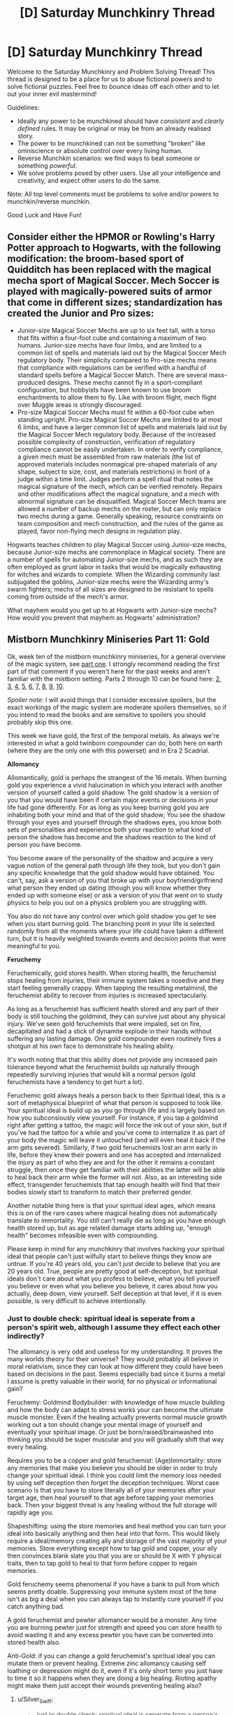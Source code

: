 #+TITLE: [D] Saturday Munchkinry Thread

* [D] Saturday Munchkinry Thread
:PROPERTIES:
:Author: AutoModerator
:Score: 13
:DateUnix: 1550934333.0
:DateShort: 2019-Feb-23
:END:
Welcome to the Saturday Munchkinry and Problem Solving Thread! This thread is designed to be a place for us to abuse fictional powers and to solve fictional puzzles. Feel free to bounce ideas off each other and to let out your inner evil mastermind!

Guidelines:

- Ideally any power to be munchkined should have /consistent/ and /clearly defined/ rules. It may be original or may be from an already realised story.
- The power to be munchkined can not be something "broken" like omniscience or absolute control over every living human.
- Reverse Munchkin scenarios: we find ways to beat someone or something /powerful/.
- We solve problems posed by other users. Use all your intelligence and creativity, and expect other users to do the same.

Note: All top level comments must be problems to solve and/or powers to munchkin/reverse munchkin.

Good Luck and Have Fun!


** Consider either the HPMOR or Rowling's Harry Potter approach to Hogwarts, with the following modification: the broom-based sport of Quidditch has been replaced with the magical mecha sport of Magical Soccer. Mech Soccer is played with magically-powered suits of armor that come in different sizes; standardization has created the Junior and Pro sizes:

- Junior-size Magical Soccer Mechs are up to six feet tall, with a torso that fits within a four-foot cube and containing a maximum of two humans. Junior-size mechs have four limbs, and are limited to a common list of spells and materials laid out by the Magical Soccer Mech regulatory body. Their simplicity compared to Pro-size mechs means that compliance with regulations can be verified with a handful of standard spells before a Magical Soccer Match. There are several mass-produced designs. These mechs cannot fly in a sport-compliant configuration, but hobbyists have been known to use broom enchantments to allow them to fly. Like with broom flight, mech flight over Muggle areas is strongly discouraged.
- Pro-size Magical Soccer Mechs must fit within a 60-foot cube when standing upright. Pro-size Magical Soccer Mechs are limited to at most 6 limbs, and have a larger common list of spells and materials laid out by the Magical Soccer Mech regulatory body. Because of the increased possible complexity of construction, verification of regulatory compliance cannot be easily undertaken. In order to verify compliance, a given mech must be assembled from raw materials (the list of approved materials includes nonmagical pre-shaped materials of any shape, subject to size, cost, and materials restrictions) in front of a judge within a time limit. Judges perform a spell ritual that notes the magical signature of the mech, which can be verified remotely. Repairs and other modifications affect the magical signature, and a mech with abnormal signature can be disqualified. Magical Soccer Mech teams are allowed a number of backup mechs on the roster, but can only replace two mechs during a game. Generally speaking, resource constraints on team composition and mech construction, and the rules of the game as played, favor non-flying mech designs in regulation play.

Hogwarts teaches children to play Magical Soccer using Junior-size mechs, because Junior-size mechs are commonplace in Magical society. There are a number of spells for automating Junior-size mechs, and as such they are often employed as grunt labor in tasks that would be magically exhausting for witches and wizards to complete. When the Wizarding community last subjugated the goblins, Junior-size mechs were the Wizarding army's swarm fighters; mechs of all sizes are designed to be resistant to spells coming from outside of the mech's armor.

What mayhem would you get up to at Hogwarts with Junior-size mechs? How would you prevent that mayhem as Hogwarts' administration?
:PROPERTIES:
:Author: red_adair
:Score: 4
:DateUnix: 1551037693.0
:DateShort: 2019-Feb-24
:END:


** *Mistborn Munchkinry Miniseries Part 11: Gold*

Ok, week ten of the mistborn munchkinry miniseries, for a general overview of the magic system, see [[https://www.reddit.com/r/rational/comments/9zz4sa/d_saturday_munchkinry_thread/ead595h/][part one]]. I strongly recommend reading the first part of that comment if you weren't here for the past weeks and aren't familiar with the mistborn setting. Parts 2 through 10 can be found here: [[https://www.reddit.com/r/rational/comments/a23pe3/d_saturday_munchkinry_thread/eauwn90/][2]], [[https://www.reddit.com/r/rational/comments/a4be9x/d_saturday_munchkinry_thread/ebcx4eg/][3]], [[https://www.reddit.com/r/rational/comments/a6ftyl/d_saturday_munchkinry_thread/ebuo08h/][4]], [[https://www.reddit.com/r/rational/comments/a8lgsu/d_saturday_munchkinry_thread/ecbqhr8/][5]], [[https://www.reddit.com/r/rational/comments/af85cz/d_saturday_munchkinry_thread/edw9q7a/][6]], [[https://www.reddit.com/r/rational/comments/ahmsgc/d_saturday_munchkinry_thread/eefzs0m/][7]], [[https://www.reddit.com/r/rational/comments/ak1kjr/d_saturday_munchkinry_thread/ef0o7jj/][8]], [[https://www.reddit.com/r/rational/comments/ametuf/d_saturday_munchkinry_thread/eflf195/][9]], [[https://www.reddit.com/r/rational/comments/ar9jrc/d_saturday_munchkinry_thread/eglnl2s/][10]].

/Spoiler note/: I will avoid things that I consider excessive spoilers, but the exact workings of the magic system are moderate spoilers themselves, so if you intend to read the books and are sensitive to spoilers you should probably skip this one.

This week we have gold, the first of the temporal metals. As always we're interested in what a gold twinborn compounder can do, both here on earth (where they are the only one with this powerset) and in Era 2 Scadrial.

*Allomancy*

Allomantically, gold is perhaps the strangest of the 16 metals. When burning gold you experience a vivid halucination in which you interact with another version of yourself called a gold shadow. The gold shadow is a version of you that you would have been if certain major events or decisions in your life had gone differently. For as long as you keep burning gold you are inhabiting both your mind and that of the gold shadow; You see the shadow through your eyes and yourself through the shadows eyes, you know both sets of personalities and experience both your reaction to what kind of person the shadow has become and the shadows reaction to the kind of person you have become.

You become aware of the personality of the shadow and acquire a very vague notion of the general path through life they took, but you don't gain any specific knowledge that the gold shadow would have obtained. You can't, say, ask a version of you that broke up with your boyfriend/girlfriend what person they ended up dating (though you will know whether they ended up with someone else) or ask a version of you that went on to study physics to help you out on a physics problem you are struggling with.

You also do not have any control over which gold shadow you get to see when you start burning gold. The branching point in your life is selected randomly from all the moments where your life could have taken a different turn, but it is heavily weighted towards events and decision points that were meaningful to you.

*Feruchemy*

Feruchemically, gold stores health. When storing health, the feruchemist stops healing from injuries, their immune system takes a nosedive and they start feeling generally crappy. When tapping the resulting metalmind, the feruchemist ability to recover from injuries is increased spectacularly.

As long as a feruchemist has sufficient health stored and any part of their body is still touching the goldmind, they can survive just about any physical injury. We've seen gold feruchemists that were impaled, set on fire, decapitated and had a stick of dynamite explode in their hands without suffering any lasting damage. One gold compounder even routinely fires a shotgun at his own face to demonstrate his healing ability.

It's worth noting that that this ability does not provide any increased pain tolerance beyond what the feruchemist builds up naturally through repeatedly surviving injuries that would kill a normal person (gold feruchemists have a tendency to get hurt a lot).

Feruchemic gold always heals a person back to their Spiritual Ideal, this is a sort of metaphysical blueprint of what that person is supposed to look like. Your spiritual ideal is build up as you go through life and is largely based on how you subconsiously view yourself. For instance, if you tap a goldmind right after getting a tattoo, the magic will force the ink out of your skin, but if you've had the tattoo for a while and you've come to internalize it as part of your body the magic will leave it untouched (and will even heal it back if the arm gets severed). Similarly, if two gold feruchemists lost an arm early in life, before they knew their powers and one has accepted and internalized the injury as part of who they are and for the other it remains a constant struggle, then once they get familiar with their abilities the latter will be able to heal back their arm while the former will not. Also, as an interesting side effect, transgender feruchemists that tap enough health will find that their bodies slowly start to transform to match their preferred gender.

Another notable thing here is that your spiritual ideal ages, which means this is on of the rare cases where magical healing does not automatically translate to immortality. You still can't really die as long as you have enough health stored up, but as age related damage starts adding up, "enough health" becomes infeasible even with compounding.

Please keep in mind for any munchkinry that involves hacking your spiritual ideal that people can't just wilfully start to believe things they know are untrue. If you're 40 years old, you can't just decide to believe that you are 20 years old. True, people are pretty good at self-deception, but spiritual ideals don't care about what you profess to believe, what you tell yourself you believe or even what you believe you believe, it cares about how you actually, deep down, view yourself. Self deception at that level, if it is even possible, is very difficult to achieve intentionally.
:PROPERTIES:
:Author: Silver_Swift
:Score: 4
:DateUnix: 1550955708.0
:DateShort: 2019-Feb-24
:END:

*** Just to double check: spiritual ideal is seperate from a person's spirit web, although I assume they effect each other indirectly?

The allomancy is very odd and useless for my understanding. It proves the many worlds theory for their universe? They would probably all believe in moral relativism, since they can look at how different they could have been based on decisions in the past. Seems especially bad since it burns a metal I assume is pretty valuable in their world, for no physical or informational gain?

Feruchemy: Goldmind Bodybuilder: with knowledge of how muscle building and how the body can adapt to stress works your can become the ultimate muscle monster. Even if the healing actually prevents normal muscle growth working out a ton should change your mental image of yourself and eventually your spiritual image. Or just be born/raised/brainwashed into thinking you should be super muscular and you will gradually shift that way every healing.

Requires you to be a copper and gold feruchemist: (Age)Immortality: store any memories that make you believe you should be older in order to truly change your spiritual ideal. I think you could limit the memory loss needed by using self deception then forget the deception techniques. Worst case scenario is that you have to store literally all of your memories after your target age, then heal yourself to that age before tapping your memories back. Then your biggest threat is any healing without the full storage will rapidly age you.

Shapeshifting: using the store memories and heal method you can turn your ideal into basically anything and then heal into that form. This would likely require a ideal/memory creating ally and storage of the vast majority of your memories. Store everything except how to tap gold and copper, your ally then convinces blank slate you that you are or should be X with Y physical traits, then to tap gold to heal to that form before copper to regain memories.

Gold feruchemy seems phenomenal if you have a bank to pull from which seems pretty doable. Suppressing your immune system most of the time isn't as big a deal when you can always tap to instantly cure yourself if you catch anything bad.

A gold feruchemist and pewter allomancer would be a monster. Any time you are burning pewter just for strength and speed you can store health to avoid wasting it and any excess pewter you have can be converted into stored health also.

Anti-Gold: if you can change a gold feruchemist's spiritual ideal you can mutate them or prevent healing. Extreme zinc allomancy causing self loathing or depression might do it, even if it's only short term you just have to time it so it happens when they are doing a big healing. Rioting apathy might make them just accept their wounds preventing healing also?
:PROPERTIES:
:Author: RetardedWabbit
:Score: 2
:DateUnix: 1550986028.0
:DateShort: 2019-Feb-24
:END:

**** u/Silver_Swift:
#+begin_quote
  Just to double check: spiritual ideal is seperate from a person's spirit web, although I assume they effect each other indirectly?
#+end_quote

Correct.

#+begin_quote
  The allomancy is very odd and useless for my understanding. It proves they many worlds theory for their universe?
#+end_quote

Not necessarily. Gold shadows aren't (considered to be) real. They're not people from timelines that have actually happened, just perfect predictions about timelines that could have happened. I suppose in a way that's weak evidence in favor of many worlds (because making such a prediction would be "easier" if the universe is already doing all the calculations in the background and the magic just has to peek into another universe to see what would have happpened), but gold allomancy is not incompatible with the copenhagen interpretation or even just with a straight up deterministic universe.

#+begin_quote
  They would probably all believe in moral relativism
#+end_quote

Apparently most gold allomancers tend to not use there abilities much because of how disconcerting the process is, but yeah, I expect those that do to be much more introspective and self-aware at least. For what it's worth, the two people we know that canonically burned a lot of gold were both pretty horrible people with big ideas about what means justify what ends. So I don't know about moral relativism, but it certainly seems to be somewhat unhealthy (though both of them were at least somewhat unhinged to begin with, so there's that).

#+begin_quote
  copper and gold feruchemist
#+end_quote

Ooh, that's very cool. It would require you to be at least a full feruchemist (and ideally also a gold allomancer in order for the process not to take forever), but yeah, that could work. There is probably some limit to what you can convince even a blank slate copper feruchemist of, but for the right person that limit could be pretty high.

#+begin_quote
  If you can change a gold feruchemist's spiritual ideal you can mutate them or prevent healing. Extreme zinc allomancy causing self loathing or depression might do it
#+end_quote

I don't know about this one. Spiritual Ideals don't change over night, so you'd have to be close enough to burn zinc over a long period of time without them catching on. It's probably not impossible, but it's definitely going to be tricky.
:PROPERTIES:
:Author: Silver_Swift
:Score: 2
:DateUnix: 1550998595.0
:DateShort: 2019-Feb-24
:END:


*** Warning to anyone who has not read any of the Mistborn books, massive spoilers ahead. Do not read.

Did not know about the transgender thing. This gives Scadrial two ways to cure transfolks. Unlocked goldminds are the most moral method, but this would require a full feruchemist, very few of whom exist by the second era. The second one is definitely doable, but of questionable morality. A Hemalurgic spike storing gold feruchemy could be used to give the transperson gold feruchemy. This would require the spike to exist, which requires murder, but each spike could help several transpeople before losing too much charge to be useful, especially if the spike was "stored" in someone between uses. Capital punishment on Scadrial is marginally more moral than it is here because superpowers make it hard to contain some criminals, so a government which knew about hemalurgy might use it to get the most benefit out of putting someone dangerous down. However, this would require a /government/ to know about /hemalurgy./ The last time that happened we got a genocidal, immortal emperor who successfully pretended to be a demigod for 1,000 years and created two races of hemalurgic abominations, and also the Kandra, who are at least working for Harmony now. The downsides far outweigh the benefits.
:PROPERTIES:
:Author: Frommerman
:Score: 2
:DateUnix: 1550996136.0
:DateShort: 2019-Feb-24
:END:

**** u/Silver_Swift:
#+begin_quote
  Did not know about the transgender thing.
#+end_quote

Yeah, one of the best things about writing this series is all the little titbits I find out about while looking for WoB's describing how something actually works.

Definitely agreed that people not knowing about hemalurgy is probably for the better, but it /is/ theoretically possible to survive hemalurgy and if a gold feruchemist did survive the process they would probably [[https://wob.coppermind.net/events/102/#e983][be able to heal back the damage hemalurgy did to their spiritweb]], which is one hell of an exploit if you can somehow make hemalurgy consistently survivable.

#+begin_quote
  two races of hemalurgic abominations, and also the Kandra, who are at least working for Harmony now.
#+end_quote

To be fair, all three hemalurgic races got better after the catacendre. There are good Koloss now and the one remaining Steel Inquisitor also seems to be a good guy (even if he is pretending to be the grim reaper).
:PROPERTIES:
:Author: Silver_Swift
:Score: 5
:DateUnix: 1550999427.0
:DateShort: 2019-Feb-24
:END:

***** True. Not having a deity who chose to call himself Ruin whispering directly into their minds probably helped there.
:PROPERTIES:
:Author: Frommerman
:Score: 4
:DateUnix: 1551000135.0
:DateShort: 2019-Feb-24
:END:


***** Being able to heal back a spirit web seems potentially useful. Can they tap a goldmind while someone is doing hemalurgy to them to increase survivability? Or would that prevent hemalurgy from working at all?

From that link it seems that the only thing they can't potentially heal is having their gold feruchemy spiked out?
:PROPERTIES:
:Author: RetardedWabbit
:Score: 2
:DateUnix: 1551012225.0
:DateShort: 2019-Feb-24
:END:

****** u/Silver_Swift:
#+begin_quote
  Being able to heal back a spirit web seems potentially useful. Can they tap a goldmind while someone is doing hemalurgy to them to increase survivability? Or would that prevent hemalurgy from working at all?
#+end_quote

We don't know what it is about hemalurgy that actually kills you except that it's not just physical trauma (though the physical trauma would typically be enough to kill you anyway), so no clue.

#+begin_quote
  From that link it seems that the only thing they can't potentially heal is having their gold feruchemy spiked out?
#+end_quote

There's no reason you couldn't just insert the spike back into the feruchemist and have them heal the damage before removing the spike again. Other than that, if they are a gold compounder their previously created metalminds are still keyed to them, so they should be able to burn them for a burst of healing power.
:PROPERTIES:
:Author: Silver_Swift
:Score: 1
:DateUnix: 1551109031.0
:DateShort: 2019-Feb-25
:END:


** You have the ability to create and instantly move a 4m diameter spherical area, within 30m of your center of mass, that has the following effects.

1) You can control the direction of the force of weight inside the area. If the stuff inside the ares experiences a force of 10N towards the ground due to gravity you could make it so those 10N of force were pointed upward or any direction you like. (EDIT:The direciton change has to be constant though out the whole area)

2) You can slectively make objects the area intangible to gas and liquid as well as solid items that fit into a 2cm in diameter area. A object is anything you mentally consider a single item or being that is completely inside your area. You cannot cause an object to become intangible to the liquids or gases that make it up. You can't stop people from breathing with this for example. If a object (EDIT: changed person to object) loses intangibility the matter inside it is safely displaced.

3) You have a mental list of objects in the area and know where their center of mass is.

4) The area, when viewed with biological eyes has a slight purple tint. Otherwise it is invisible.

In addition to this you have enough durability to survive a fall from terminal velocity with little injury and instinctive knack for 3d spatial movement.

How would you use this in the real world to benefit humanity.

Or

How would you use this in a super hero style setting as a hero or villan.
:PROPERTIES:
:Author: Palmolive3x90g
:Score: 4
:DateUnix: 1551020946.0
:DateShort: 2019-Feb-24
:END:

*** For starters, I could be a reactionless drive. Point the gravity mass in front of me away from me and behind me into me. Go on space exploration.

I can also attempt nuclear fusion by pointing deuterium and tritium into their own center of mass then phase them into each other. That should accelerate research on those fields. Make loads of money and be a philanthropist.
:PROPERTIES:
:Author: siuwa
:Score: 3
:DateUnix: 1551030417.0
:DateShort: 2019-Feb-24
:END:

**** Space travle is alway a good one. It was quite supriseing to me at how many powers would be best leveraged into doing space stuff.
:PROPERTIES:
:Author: Palmolive3x90g
:Score: 3
:DateUnix: 1551044593.0
:DateShort: 2019-Feb-25
:END:


*** u/red_adair:
#+begin_quote
  You have a mental list of objects in the area and know where their center of mass is.
#+end_quote

How specific is this list of objects? What counts as an object?

In a superhero setting, you may have become the world's best food taster and drug lab. But this is a lesser application of your abilities.

Can your power tell the difference between a functional bomb and a nonfunctional bomb with the same parts?
:PROPERTIES:
:Author: red_adair
:Score: 2
:DateUnix: 1551036112.0
:DateShort: 2019-Feb-24
:END:

**** u/Palmolive3x90g:
#+begin_quote
  What counts as an object?
#+end_quote

A object is anything you mentally consider a single item or being that is completely inside your area. So if you would normaly perceive a wallet and the money it contains as all one item the it is only a single object but if you think they are separate each bit on mony would be it's own object.

I know that definion is a little vague but it is mainly there to stop people makeing a small object intangible to it self.

#+begin_quote
  How specific is this list of objects?
#+end_quote

The only info you get is the location. The list would look like this.

| Object | coordinates (x,y,z) |
|--------+---------------------|
| 0001   | (1,2,0)             |
| 0002   | (2,2,0)             |
| 0003   | (1,2,1)             |
| 0004   | (1,2,2)             |
| 0005   | (2,2,2)             |
| 0006   | (5,3,3)             |

An object being destroyed or leaveing the area casues it to be deleated from the list and object being create or entering in the area are apended to the list.
:PROPERTIES:
:Author: Palmolive3x90g
:Score: 1
:DateUnix: 1551043131.0
:DateShort: 2019-Feb-25
:END:

***** Have you read Harry Potter and the Methods of Rationality, specifically the portions regarding Harry's developed technique of so-called "partial transfiguration"? If I consider each elementary particle as a separate object, I gain a complete listing of all matter in the region as well as information about several force-transmitting fields. Sufficiently abstraction-free frames of mind could in turn result in the magic-user conceiving of reality as a single object, which of course cannot be contained within a 4m sphere, and so the magic-user would receive no information at all.

#+begin_quote
  You can selectively make objects the area intangible to gas and liquid as well as solid items that fit into a 2cm in diameter area
#+end_quote

A single atom has no state; it is not gas, air, or solid. Those states of matter are defined by the relationship of the atom to other atoms. No atoms may enter this area, but atoms are just combinations of elementary particles. No elementary particles may transit the barrier: I have just created the perfect forcefield.

Alternately: reality is just clouds of amplitude in the wavefunction that is reality. No wave within the function may cross this boundary: this boundary enforces separate causalities on each side. An /improved/ perfect forcefield.
:PROPERTIES:
:Author: red_adair
:Score: 2
:DateUnix: 1551045182.0
:DateShort: 2019-Feb-25
:END:

****** I stoped reading HPMOR after Quirrell shows Harry that spell that let's him see space. It's a shame too becuse I found the book really interesting but I just wasn't enjoying it as a story.

#+begin_quote

  #+begin_quote
    You can selectively make objects the area intangible to gas and liquid as well as solid items that fit into a 2cm in diameter area
  #+end_quote

  A single atom has no state; it is not gas, air, or solid. Those states of matter are defined by the relationship of the atom to other atoms.
#+end_quote

If you were to see the world that way, wouldn't you just not be able to activate the intangibility since the things you can make intangible don't actually exist.
:PROPERTIES:
:Author: Palmolive3x90g
:Score: 1
:DateUnix: 1551113011.0
:DateShort: 2019-Feb-25
:END:

******* I'm now confused by your use of "intangible"; can you explain it more?

You wrote:

#+begin_quote
  You can slectively make objects the area intangible to gas and liquid as well as solid items that fit into a 2cm in diameter area.
#+end_quote

The definition of intangible is:

#+begin_quote
  [[https://www.dictionary.com/browse/intangible][intangible]], adjective: not tangible; incapable of being perceived by the sense of touch, as incorporeal or immaterial things; impalpable.
#+end_quote

Single atoms are tangible; that's how scanning-tunneling electron microscopes work. Single electrons are tangible; you can [[https://www.sciencedirect.com/science/article/pii/S0168900205006169][do it with a CMOS sensor]]. Neutrons and protons are harder to detect but are still detectible with modern scientific hardware.

Unless you're saying that objects in the area could not be sensed-by-touch by gases, liquids, or solid items smaller than a 2cm-diameter sphere, but could be by other things.

Do you perhaps mean [[https://www.dictionary.com/browse/impassable][impassible]]?
:PROPERTIES:
:Author: red_adair
:Score: 1
:DateUnix: 1551148786.0
:DateShort: 2019-Feb-26
:END:

******** I meant intangible in the [[https://powerlisting.fandom.com/wiki/Intangibility][superpower wiki]] sense.
:PROPERTIES:
:Author: Palmolive3x90g
:Score: 1
:DateUnix: 1551173656.0
:DateShort: 2019-Feb-26
:END:

********* I think part of my confusion here is that the formulation "make an area intangible to =X=" is not one that I have experienced before, especially where the given =X= is not a sentient being.

Can you, without using the word "intangible", please explain how this power would be used on an object, what the effects on the object would be, and how the object would subsequently interact with gases, liquids, and things smaller than a 2cm sphere?
:PROPERTIES:
:Author: red_adair
:Score: 1
:DateUnix: 1551189922.0
:DateShort: 2019-Feb-26
:END:

********** So you have the power to make it so an object will not interact with liquid, gas, or solid's less that a certan size. So If you were to use the power on yourself and all of your cloths someone could throw water at you and it would go straight though you.

ok so I just looked at my first post and I made a typo. It should of been this.

#+begin_quote
  You can slectively make objects the *in* area intangible to gas and liquid as well as solid items that fit into a 2cm in diameter area.
#+end_quote
:PROPERTIES:
:Author: Palmolive3x90g
:Score: 2
:DateUnix: 1551209188.0
:DateShort: 2019-Feb-26
:END:

*********** Oh, interesting.

Well, in that case, you've got a nice bullet ward thing going on, as well as invulnerability to any number of chemical/biological/radiological attacks. But do you have to hold your breath?
:PROPERTIES:
:Author: red_adair
:Score: 1
:DateUnix: 1551290233.0
:DateShort: 2019-Feb-27
:END:

************ Yes but you can use a oxygen tank.
:PROPERTIES:
:Author: Palmolive3x90g
:Score: 1
:DateUnix: 1551343231.0
:DateShort: 2019-Feb-28
:END:

************* So now we're distinguishing between different sources of gases?
:PROPERTIES:
:Author: red_adair
:Score: 1
:DateUnix: 1551368103.0
:DateShort: 2019-Feb-28
:END:


******* It had its moments, great and bad. The worst, in my opinion, was the ending. Like the author decided "this is the end, I can make it as stupid as I want now since I don't have to justify anything." An then *SPOILERS* Hermione comes back from the dead empowered by unicorn and other items making her super strong, capable of flight or levitation, and have perfect hair. Once she (quickly) acclimates to this new state, She (or Harry, I forget) wonders aloud about being given a rocket launcher to fight baddies or trolls.
:PROPERTIES:
:Author: Pirellan
:Score: 1
:DateUnix: 1551539434.0
:DateShort: 2019-Mar-02
:END:


****** So it's basically an idealised AT Field?

Noice.
:PROPERTIES:
:Author: aloofguy7
:Score: 1
:DateUnix: 1551539215.0
:DateShort: 2019-Mar-02
:END:


*** I had a similar power in mind:

- You can move an object within two inches of the surface of your skin provided it is entirely within that range to any other space within said range.

- No additional ability to remember what objects are in range or where but if you concentrate on an object and where you remember it should be you can get a "lock" on where it is.

- objects in motion stay in motion, objects at rest stay at rest. You cannot change, with the ability, the direction of motion. Meaning you cannot drop a ball bearing from your shoulders to your lower back over and over (vertically) until terminal velocity and then shoot it from your hand at a 90 degree angle (horizontally) away from you.
:PROPERTIES:
:Author: Pirellan
:Score: 1
:DateUnix: 1551539844.0
:DateShort: 2019-Mar-02
:END:


** The Earth is contacted by aliens. They're very advanced compared to humans and offers to uplift us. But they decide to first give human superpowers for a 'trial period' of 50 years to see what humans will do with it to simulate the culture shock of suddenly being able to do things beyond their imagination. They will uplift everyone after 50 years is up regardless, but do mention that labor is still useful for them. Your goal is to get as many human to be productive for their eventual new society as possible.

The rules to superpowers are as follows:

One power can be gained by designing it, then contacting an alien reviewer for review at any point during a person's life. You only need to think about it start a session. You can have any number of sessions with the reviewer to discuss your power before it is accepted as long as you have free time. You gain intuitive command of the power you earned.

The reviewer prioritizes, in descending order:

1. Being balanced. This includes raw power and maximum munchkinry potential. For raw power, the general upper limit is 1 megawatt, although if you make significant enough drawbacks or rate highly in other categories you can get more. Non-energy dependent powers get reviewed case-by-case. For munchkinry, the rule is if you can achieve world domination with this power in an Earth without other powers then it's not allowed.

2. Searching for talent. If your designed power can put into question how productive the user and other people will be when they are uplifted then it is more likely to be accepted. A Green Lantern ring ripoff is more likely to be accepted than plain super strength.

3. Judging morality. If you can demonstrate the power have both good and evil applications then it is more likely to be accepted(using values of 2019 average human with secondary education or above). An instadeath power can be used to murder as the obviously evil application and destruction of diseased cells as a good application.

4. Entertainment. A power that can evoke humanlike joy for the reviewer is more likely to be accepted. Capped-power toon physics is an example.

Your goal is to maximize the number of humans that is productive for the new society by finding out what qualities they need and maximize the number of humans that satisfy those criteria.
:PROPERTIES:
:Author: siuwa
:Score: 3
:DateUnix: 1550949354.0
:DateShort: 2019-Feb-23
:END:

*** Find a friend, get powers that combine to form world domination to circumvent the one-power munchkinry rule. If that works, good thing I did it before someone else did. Or perhaps an evil thing, depending on our personalities, to satisfy rule 3.

One simple, known pair of alien-capped powers that wins is [[#s][Worm]].
:PROPERTIES:
:Author: Gurkenglas
:Score: 9
:DateUnix: 1550961965.0
:DateShort: 2019-Feb-24
:END:

**** It is likely that others would have thought of the same and have a bigger bunch of cooperative friends and countermeasures like 'the power to bestow power nullifier properties to objects'.

Also, what about actually doing the thing where you find out what the advanced alien needs and changes humanity to best fulfill it after world domination?
:PROPERTIES:
:Author: siuwa
:Score: 3
:DateUnix: 1550976578.0
:DateShort: 2019-Feb-24
:END:


*** u/Anakiri:
#+begin_quote
  Your goal is to get as many human to be productive for their eventual new society as possible.
#+end_quote

...Why? Is there a reason I should care about this, or is it just a part of the prompt?

If your goal is to maximize "productivity", then your biggest threat might be humans pinging alien reviewers just to study their psychology to figure out how they screwed up so badly that human labor could possibly matter to them. You're not going to be able to integrate into their markets if someone triggers a communist revolution.
:PROPERTIES:
:Author: Anakiri
:Score: 3
:DateUnix: 1550992002.0
:DateShort: 2019-Feb-24
:END:

**** The goal is part of the prompt.

And no, human labor don't really matter to them, (they can supply 7*10^{15} watts as a side project after all) but the aliens do want to contribute to the society in some way and would like humans to do the same. While scientific advancements and resource creation is automated, culture advancement can only be automated as much as hiring a bunch of people to write poetry can be called automation.

So the answer the humans would find is that aliens would value qualities such as creativity and perceptiveness over hardworking and resourcefulness.
:PROPERTIES:
:Author: siuwa
:Score: 4
:DateUnix: 1550993933.0
:DateShort: 2019-Feb-24
:END:


*** What 'productive' means in the context of this future is important. Clearly raw labour (i.e. mindless, repetitive tasks) are not what they want - rather, it seems they're interested in creative labour, i.e. imagination.

So. On that basis, here's my first idea for a power:

The ability to turn into any fictional character, with full access to the powers and abilities of that character, up to an energy limit.

Caveats:

- A 'fictional character' is defined as a character whose name, abilities, and identity are known to at least ten thousand humans, but who is not and never was a genuine person (example: Harry Potter, Superman) The fictional character's abilities are to be taken as the average, as known by every who knows of the character.
- The energy limit may reduce the abilities of the character; however, those abilities are still there, albeit in a reduced form. If I turn into Superman, then I still can't lift the Empire State Building, but I can still fly, juggle anvils, and travel through space. (I just have to avoid anything that glows green, and krypton gas).

The second caveat should take care of balance (though my ability to swiftly /change/ my power set is incredibly useful - even there, the requirement that ten thousand people must know of the character limits a number of abuses (though, with sufficient planning time, I can probably get an arbitrary character published and widely read)). As far as creative talent goes, such a power multi-set will reward creativity; it can certainly be used for good or evil (I could be Luke Skywalker or Darth Vader); and I imagine that it will be most entertaining to watch.
:PROPERTIES:
:Author: CCC_037
:Score: 3
:DateUnix: 1551013741.0
:DateShort: 2019-Feb-24
:END:

**** Yes! I love it. But I can see myself achieving world domination with it, so you might be left with a bunch of powers that have little use by itself and you need to munchkin /really/ hard to be able to influence the world. How do you think you would do the prompt?
:PROPERTIES:
:Author: siuwa
:Score: 3
:DateUnix: 1551029262.0
:DateShort: 2019-Feb-24
:END:

***** [[/moondanceradorkable][]] I can turn into people's favourite fictional characters. This allows me to be an /incredible/ inspirational speaker. (What would you do if Superman was giving a speech?)
:PROPERTIES:
:Author: CCC_037
:Score: 2
:DateUnix: 1551029814.0
:DateShort: 2019-Feb-24
:END:

****** Yup. Now you just need to solve the world resource problems so that people can start focusing on creative labor instead of resource production and you win the prompt.
:PROPERTIES:
:Author: siuwa
:Score: 3
:DateUnix: 1551030782.0
:DateShort: 2019-Feb-24
:END:

******* Hmmm...

Turn to R2-D2, and upload the plans for the /Millenium Falcon/ onto a handy computer. Turn to Agatha Hetrodyne, so I can build the thing - or, at least, an approximation to the thing, which is unlikely to blow up and kill the pilot. Asteroid mining will take care of mineral resource needs, at least.
:PROPERTIES:
:Author: CCC_037
:Score: 2
:DateUnix: 1551031429.0
:DateShort: 2019-Feb-24
:END:

******** Actually, I think you can count on other people to solve the resource problems with their own power so just being an influential speaker establishes one way to beat the prompt!
:PROPERTIES:
:Author: siuwa
:Score: 3
:DateUnix: 1551032373.0
:DateShort: 2019-Feb-24
:END:

********* [[/twiwink][]] There's other ways. But yeah, it's a broadly applicable power which can at least give me a start towards dealing with many potential goals.
:PROPERTIES:
:Author: CCC_037
:Score: 1
:DateUnix: 1551033698.0
:DateShort: 2019-Feb-24
:END:


*** The ability to automatically locate, read and reshape the mind of any creature with powers in a large range. This neatly circumvents the rule of world dominance, since it can only really give world dominance on an earth WITH powers.
:PROPERTIES:
:Author: Sonderjye
:Score: 2
:DateUnix: 1550990704.0
:DateShort: 2019-Feb-24
:END:

**** Nice, but you should give the reviewer more credit. I don't see how reading and reshaping minds with no conditions attached is going to get past reviewers. If it only works under specific conditions that you can engineer, even if easily, that would get past more easily.

#+begin_quote
  Also, what about actually doing the thing where you find out what the advanced alien needs and changes humanity to best fulfill it after world domination?
#+end_quote
:PROPERTIES:
:Author: siuwa
:Score: 3
:DateUnix: 1550992403.0
:DateShort: 2019-Feb-24
:END:

***** It depends on whether the reviewers judges the choice of power based on the 4 criteria you had given or whether something else plays in. Criteria 1 is very specific in that raw munchkinery cap is only defined for a world without supers.

I was also treating the aliens as an unknown entity that bestows power rather than actual people and so didn't consider your suggestion. I would add that rather than figuring out what the aliens want I would figure out what the reviewer specifically wants to get things past him.

Aside from powers that only works by interacting with other powers and thus can go arbitrarily high in munchkinnery(such as copying, changing, stealing powers etc.) I would probably go with a power that can create permanent self-sustaining magical/superadvanced stuff, since the allows me to get around the 1 megawatt cap and constantly increase my overall power.

Edit: Similar to that would be the ability to instantly comprehend with perfect recollection the knowledge stored in any knowledge container(including paper, electronic and biological). With a little cleverness you can get the knowledge of alien technology and such. It's an interesting power in stories because it requires the character to do stuff for their power to be useful.
:PROPERTIES:
:Author: Sonderjye
:Score: 1
:DateUnix: 1551002447.0
:DateShort: 2019-Feb-24
:END:

****** Think a Dungeon Master that take in suggestions for custom powers for your characters, except there they only judge a character's power based on the above 4 criteria.

The reviewer specifically values the ability to produce artistic creation because that's the only thing worth doing just chatting with the reviewer gives you that information.

Trying to get alien technology seems like the right thing to do but how are you contacting the aliens after getting the power? But yes, that power gets a pass at all the criteria.
:PROPERTIES:
:Author: siuwa
:Score: 1
:DateUnix: 1551016729.0
:DateShort: 2019-Feb-24
:END:

******* u/Sonderjye:
#+begin_quote
  Trying to get alien technology seems like the right thing to do but how are you contacting the aliens after getting the power? But yes, that power gets a pass at all the criteria.
#+end_quote

Touch the reviewer immediately after getting the power. Further plans would depend on which information i got from processing the information in their brain-equivalent piece of biological hardware.
:PROPERTIES:
:Author: Sonderjye
:Score: 1
:DateUnix: 1551019024.0
:DateShort: 2019-Feb-24
:END:

******** There you go. I suppose they wouldn't mind you stealing information from them too much since the reviewer won't carry information soooo important that you could threaten them in any way.
:PROPERTIES:
:Author: siuwa
:Score: 1
:DateUnix: 1551029653.0
:DateShort: 2019-Feb-24
:END:

********* I mean, only taking the information from the reviewer probably won't reveal critical technology information. But chances are that there are trivia that alien people are taught in elementary schools that would revolutionize science. Or that the alien knows of a way to stay on the ship. Or knows how to touch an alien guard that knows how to fight aliens whose knowlege you can assimilate. Or a way to tap into some fundemental previously unknown force. Or a way to create a 'I'm lost in space-please save me' beacon that another group of traveling aliens can respond to, get you on board and let them talk whatever devices they have on ship. Or just touch the reviewers wrist, if they have like an advanced on their wrist like we have with the watch computers.

Or just pile a bunch of ebooks on your PC and become an instant expert in all things science and combine your knowledge.
:PROPERTIES:
:Author: Sonderjye
:Score: 1
:DateUnix: 1551036615.0
:DateShort: 2019-Feb-24
:END:

********** Well, maybe not letting you stay on their ship, and that they wouldn't have anything recognizable as gadgets but the rest all seem valid. Good luck filling in all the gaps between their elementary trivia and actual science.
:PROPERTIES:
:Author: siuwa
:Score: 1
:DateUnix: 1551097770.0
:DateShort: 2019-Feb-25
:END:

*********** Was this just for fun or are you writing a story or a roleplay for that setting? I would love to try the power out in a play by post.
:PROPERTIES:
:Author: Sonderjye
:Score: 1
:DateUnix: 1551109067.0
:DateShort: 2019-Feb-25
:END:

************ Yeah, this is an RP setting, though it's not remotely complete yet. I would love to see your power in action too, although I don't know where should I do it.
:PROPERTIES:
:Author: siuwa
:Score: 1
:DateUnix: 1551112675.0
:DateShort: 2019-Feb-25
:END:


*** The power to know what powers people should pick in order to achieve your goal seems like the obvious one. Failing in that, something to boost effective intelligence (slow down perception of time, talk to alternate universes versions of yourself, be able to send messages to the past) so you can better instruct people on what powers to pick.

I think the ability to copy powers would also work. It technically fits the criteria of not being able to take over the world without any other powers because it's worthless without people copy from.
:PROPERTIES:
:Author: Palmolive3x90g
:Score: 2
:DateUnix: 1551017893.0
:DateShort: 2019-Feb-24
:END:

**** Great idea! Now go convince others to pick the ability you think they should pick instead of whatever they had in mind.

The power to copy powers would have too much raw power to be approved if there are no strings attached. Maybe if you slap on a condition that's somewhat difficult to achieve before you can copy it(like having to kill/research them first).
:PROPERTIES:
:Author: siuwa
:Score: 3
:DateUnix: 1551028408.0
:DateShort: 2019-Feb-24
:END:

***** Are we allowed to time travel to before the aliens showed up?
:PROPERTIES:
:Author: Palmolive3x90g
:Score: 1
:DateUnix: 1551032169.0
:DateShort: 2019-Feb-24
:END:

****** I guess you want to get multiple powers? That would not work because they would recognize you already have a power they gave. But other than that, I suppose yes.
:PROPERTIES:
:Author: siuwa
:Score: 1
:DateUnix: 1551032677.0
:DateShort: 2019-Feb-24
:END:

******* The way I see it this is a race between all of humanity to get the power combo that let's you rule the world. Time travel is a simple, single person power that would let me get a head start in that race. I could gather those I trust the most, plan out what powers we should pick and how to combo them, before the aliens even show up.

What I was thinking was a time travel power that created another me. So I would travel back in time and tell past me what was about to happen. They would pick the power to use the power of anyone they are currently touching and use that to travel back in time createing yet another me who can choose another power. I don't know if the aliens would allow that though.
:PROPERTIES:
:Author: Palmolive3x90g
:Score: 2
:DateUnix: 1551035081.0
:DateShort: 2019-Feb-24
:END:

******** They would allow that since it's two different bodies. How do you deal with the typical problems that come with having many copies of yourself? Such as who will be the leader, or getting you on board at all, assuming copies of you are different enough to act and think independently.
:PROPERTIES:
:Author: siuwa
:Score: 2
:DateUnix: 1551072165.0
:DateShort: 2019-Feb-25
:END:

********* I think your right about that. I have been thinking that I would have the same bonds of as trust I do with those close to me, with other versions of myself, but I have no evidence for that. I have never had the opportunity to betray myself before and so have never built up any trust. Even now I am planing how to mind cotrol or power steal from the rest of the group and each of the me's would probable be doing the same.

I think the first option where I get people I do trust to do the power combo might be the better option.
:PROPERTIES:
:Author: Palmolive3x90g
:Score: 1
:DateUnix: 1551093225.0
:DateShort: 2019-Feb-25
:END:

********** Then all that's left is running the world in a way that fits the prompt. I don't imagine you plan to go full totalitarian?
:PROPERTIES:
:Author: siuwa
:Score: 2
:DateUnix: 1551098708.0
:DateShort: 2019-Feb-25
:END:

*********** Would useing lots of preconiton powers and the butterfly effect to make sure everybody takes the actions that maximise the goal count as totaliitariian? I would still be forceing my will on the world but they would be the ones makeing the choice.

I would mainly just try and make the world a better place though.
:PROPERTIES:
:Author: Palmolive3x90g
:Score: 2
:DateUnix: 1551110852.0
:DateShort: 2019-Feb-25
:END:

************ ...I suppose not.
:PROPERTIES:
:Author: siuwa
:Score: 2
:DateUnix: 1551114042.0
:DateShort: 2019-Feb-25
:END:


** Harnessing Newcomb's Paradox

Depending on the exact formulation of the scenario, if you ever find yourself talking to an Oracle who's willing to change reality based on its predictions of your decisions, it may be possible for you to extract much more than $1,001,000 dollars of value from the exchange.

After learning about the choice, resolve yourself to come back and take from the clear box if and only if you discover some important piece of information in the future. For example, perhaps you will open the clear box on Jan 1 2020 if and only if you discover that oil prices are below $X a barrel on that date, but will leave it alone forever otherwise. Then open the opaque box.

There are two possibilities:

The opaque box is empty. This implies that oil prices will not skyrocket in the next few months.

The opaque box is full. This implies oil prices will skyrocket in the next few months.

This knowledge in hand, you are hopefully able to use it to profit more than you would have from cash alone.

One problem: You might fail to open the second box for reasons that aren't related to the information you're seeking. Perhaps you're bad at following through on long-term precommitments, or maybe you die in a car accident, or maybe someone else comes across the box and takes its contents before you can. For this reason, it's probably preferable to make your commitment in terms such that if you don't follow through on it, you get the million dollars, rather than the nothing. It also might be advisable that you only ask for mostly riskless information, so you don't lose that million (or more) on your bet the market will change in a certain way.

Another problem: Surely there are better pieces of binary information to gain than whether oil prices will be high or low on a certain day, when you're talking to a minor deity. What might some of these be?

Does all this seem reasonable? Has anyone ever written about this elsewhere? Am I egregiously cheating, going outside the bounds of the scenario as it's normally considered, by supposing the boxes persist for a long duration of time? I'd like to think that I came up with this idea myself, that it works, and that it's faithful to the original scenario. But, I'm not sure, so I hope I can get good correction here if I've overlooked some obvious mistake, or it turns out I'm subconsciously cribbing this from elsewhere.
:PROPERTIES:
:Author: hyphenomicon
:Score: 2
:DateUnix: 1551231813.0
:DateShort: 2019-Feb-27
:END:
